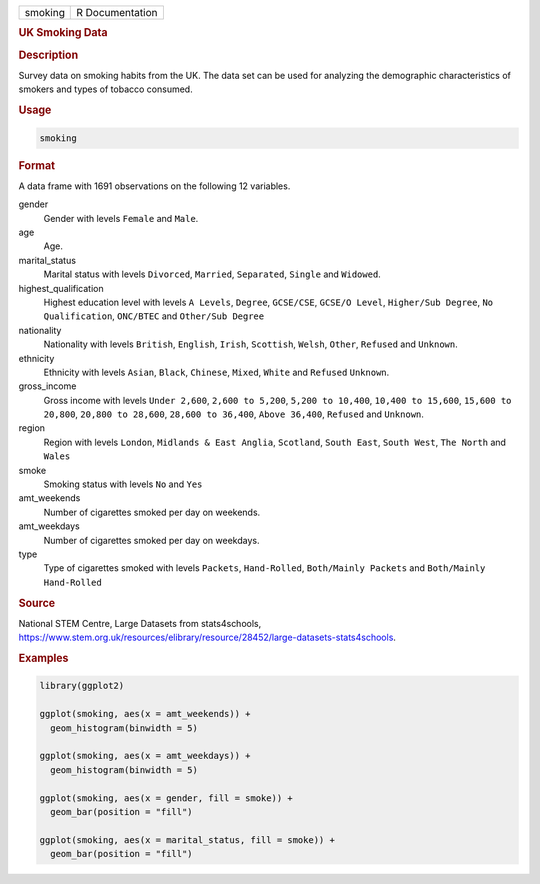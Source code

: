 .. container::

   ======= ===============
   smoking R Documentation
   ======= ===============

   .. rubric:: UK Smoking Data
      :name: smoking

   .. rubric:: Description
      :name: description

   Survey data on smoking habits from the UK. The data set can be used
   for analyzing the demographic characteristics of smokers and types of
   tobacco consumed.

   .. rubric:: Usage
      :name: usage

   .. code:: R

      smoking

   .. rubric:: Format
      :name: format

   A data frame with 1691 observations on the following 12 variables.

   gender
      Gender with levels ``Female`` and ``Male``.

   age
      Age.

   marital_status
      Marital status with levels ``Divorced``, ``Married``,
      ``Separated``, ``Single`` and ``Widowed``.

   highest_qualification
      Highest education level with levels ``A Levels``, ``Degree``,
      ``GCSE/CSE``, ``GCSE/O Level``, ``Higher/Sub Degree``,
      ``No Qualification``, ``ONC/BTEC`` and ``Other/Sub Degree``

   nationality
      Nationality with levels ``British``, ``English``, ``Irish``,
      ``Scottish``, ``Welsh``, ``Other``, ``Refused`` and ``Unknown``.

   ethnicity
      Ethnicity with levels ``Asian``, ``Black``, ``Chinese``,
      ``Mixed``, ``White`` and ``Refused`` ``Unknown``.

   gross_income
      Gross income with levels ``Under 2,600``, ``2,600 to 5,200``,
      ``5,200 to 10,400``, ``10,400 to 15,600``, ``15,600 to 20,800``,
      ``20,800 to 28,600``, ``28,600 to 36,400``, ``Above 36,400``,
      ``Refused`` and ``Unknown``.

   region
      Region with levels ``London``, ``Midlands & East Anglia``,
      ``Scotland``, ``South East``, ``South West``, ``The North`` and
      ``Wales``

   smoke
      Smoking status with levels ``No`` and ``Yes``

   amt_weekends
      Number of cigarettes smoked per day on weekends.

   amt_weekdays
      Number of cigarettes smoked per day on weekdays.

   type
      Type of cigarettes smoked with levels ``Packets``,
      ``Hand-Rolled``, ``Both/Mainly Packets`` and
      ``Both/Mainly Hand-Rolled``

   .. rubric:: Source
      :name: source

   National STEM Centre, Large Datasets from stats4schools,
   https://www.stem.org.uk/resources/elibrary/resource/28452/large-datasets-stats4schools.

   .. rubric:: Examples
      :name: examples

   .. code:: R

      library(ggplot2)

      ggplot(smoking, aes(x = amt_weekends)) +
        geom_histogram(binwidth = 5)

      ggplot(smoking, aes(x = amt_weekdays)) +
        geom_histogram(binwidth = 5)

      ggplot(smoking, aes(x = gender, fill = smoke)) +
        geom_bar(position = "fill")

      ggplot(smoking, aes(x = marital_status, fill = smoke)) +
        geom_bar(position = "fill")
